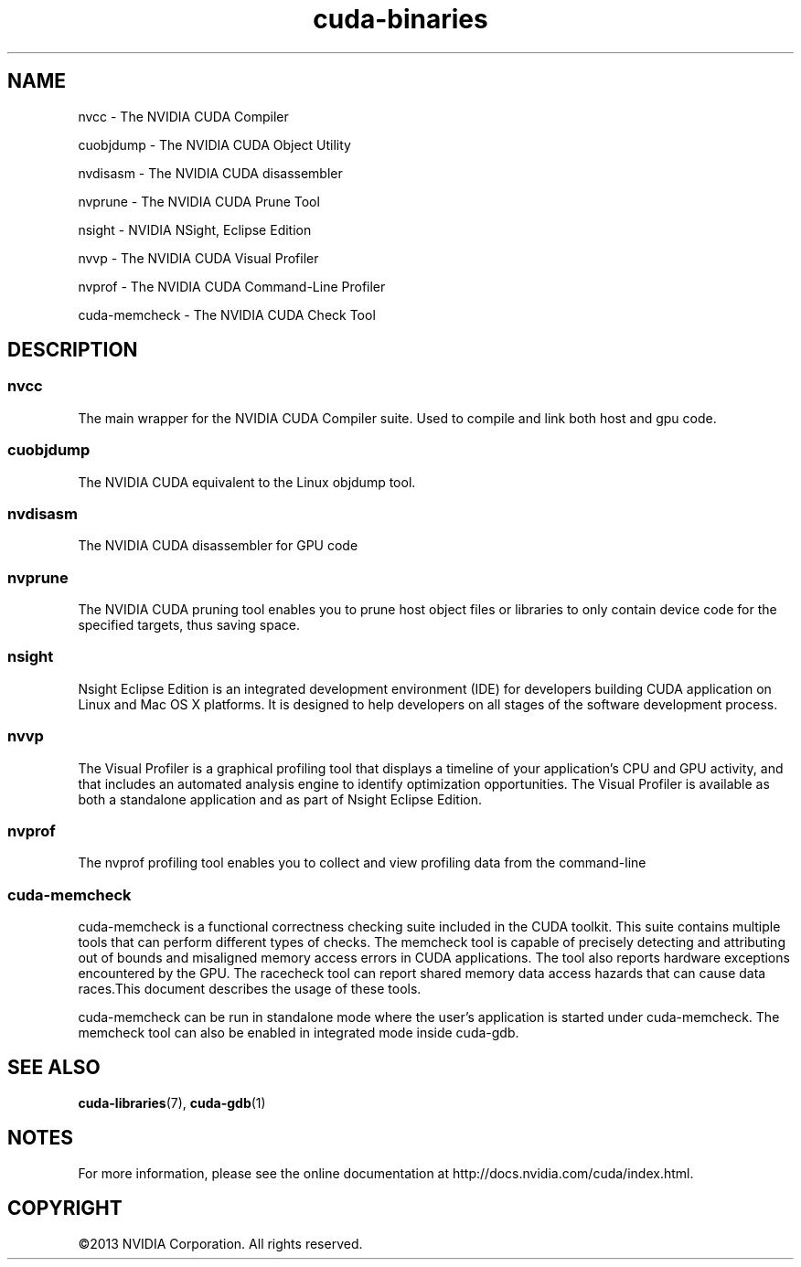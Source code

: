 .TH cuda-binaries 1 2013-12-25 "NVIDIA" "CUDA Toolkit Documentation"
.sp

.SH NAME

.sp
nvcc \- The NVIDIA CUDA Compiler
.sp
cuobjdump \- The NVIDIA CUDA Object Utility
.sp
nvdisasm \- The NVIDIA CUDA disassembler
.sp
nvprune \- The NVIDIA CUDA Prune Tool
.sp
nsight \- NVIDIA NSight, Eclipse Edition
.sp
nvvp \- The NVIDIA CUDA Visual Profiler
.sp
nvprof \- The NVIDIA CUDA Command-Line Profiler
.sp
cuda-memcheck \- The NVIDIA CUDA Check Tool
.sp

.SH DESCRIPTION

.sp

.SS nvcc

.sp
The main wrapper for the NVIDIA CUDA Compiler suite. Used to
compile and link both host and gpu code.
.SS cuobjdump

.sp
The NVIDIA CUDA equivalent to the Linux objdump tool.
.SS nvdisasm

.sp
The NVIDIA CUDA disassembler for GPU code
.SS nvprune

.sp
The NVIDIA CUDA pruning tool enables you to prune host object
files or libraries to only contain device code for the specified
targets, thus saving space.
.SS nsight

.sp
Nsight Eclipse Edition is an integrated development environment
(IDE) for developers building CUDA application on Linux and Mac
OS X platforms. It is designed to help developers on all stages
of the software development process.
.SS nvvp

.sp
The Visual Profiler is a graphical profiling tool that displays a
timeline of your application's CPU and GPU activity, and that
includes an automated analysis engine to identify optimization
opportunities. The Visual Profiler is available as both a
standalone application and as part of Nsight Eclipse Edition.
.SS nvprof

.sp
The nvprof profiling tool enables you to collect and view
profiling data from the command-line
.SS cuda-memcheck

.sp
cuda-memcheck is a functional correctness checking suite included
in the CUDA toolkit. This suite contains multiple tools that can
perform different types of checks. The memcheck tool is capable
of precisely detecting and attributing out of bounds and
misaligned memory access errors in CUDA applications. The tool
also reports hardware exceptions encountered by the GPU. The
racecheck tool can report shared memory data access hazards that
can cause data races.This document describes the usage of these
tools.
.sp
cuda-memcheck can be run in standalone mode where the user's
application is started under cuda-memcheck. The memcheck tool can
also be enabled in integrated mode inside cuda-gdb.
.sp

.SH SEE ALSO

.sp
\fBcuda-libraries\fR(7), \fBcuda-gdb\fR(1)
.sp

.SH NOTES

.sp
For more information, please see the online documentation at
http://docs.nvidia.com/cuda/index.html.
.sp

.SH COPYRIGHT

.sp
©2013 NVIDIA Corporation. All rights reserved.
